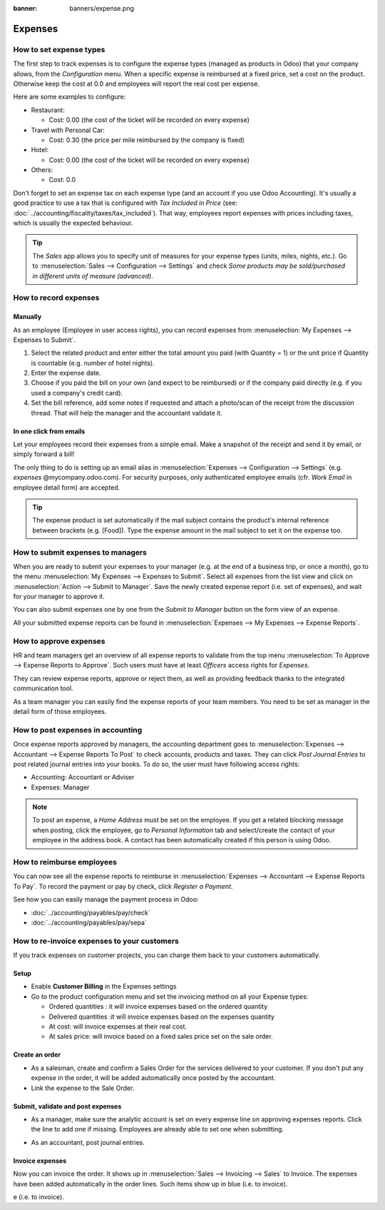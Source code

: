 :banner: banners/expense.png

========
Expenses
========

How to set expense types
========================
The first step to track expenses is to configure the expense types (managed as products in Odoo)
that your company allows, from the *Configuration* menu. 
When a specific expense is reimbursed at a fixed price, set a cost on the product.
Otherwise keep the cost at 0.0 and employees will report the real cost per expense.

.. image:: ./media/expense_product.png
   :align: center

Here are some examples to configure:

* Restaurant:

  * Cost: 0.00 (the cost of the ticket will be recorded on every expense)
* Travel with Personal Car:

  * Cost: 0.30 (the price per mile reimbursed by the company is fixed)
* Hotel:

  * Cost: 0.00 (the cost of the ticket will be recorded on every expense)

* Others:

  * Cost: 0.0

Don't forget to set an expense tax on each expense type 
(and an account if you use Odoo Accounting). 
It's usually a good practice to use a tax that is configured 
with *Tax Included in Price* (see: :doc:`../accounting/fiscality/taxes/tax_included`).
That way, employees report expenses with 
prices including taxes, which is usually the expected behaviour.

.. tip:: 
    The *Sales* app allows you to specify unit of measures for your 
    expense types (units, miles, nights, etc.). 
    Go to :menuselection:`Sales --> Configuration --> Settings` and check
    *Some products may be sold/purchased in different units of measure (advanced)*.


How to record expenses
======================

Manually
--------

As an employee (Employee in user access rights), you can record 
expenses from :menuselection:`My Expenses --> Expenses to Submit`.

.. image:: ./media/expense_submit_01.png
   :align: center

1. Select the related product and enter either the total amount 
   you paid (with Quantity = 1) or the unit price if Quantity is 
   countable (e.g. number of hotel nights).
2. Enter the expense date.
3. Choose if you paid the bill on your own (and expect to be reimbursed) 
   or if the company paid directly (e.g. if you used a company's credit card).
4. Set the bill reference, add some notes if requested and attach a 
   photo/scan of the receipt from the discussion thread. 
   That will help the manager and the accountant validate it.

.. image:: ./media/expense_submit_02.png
   :align: center

In one click from emails
------------------------
Let your employees record their expenses from a simple email. 
Make a snapshot of the receipt and send it by email, or simply forward a bill!

The only thing to do is setting up an email alias in 
:menuselection:`Expenses --> Configuration --> Settings` (e.g. *expenses* @mycompany.odoo.com). 
For security purposes, only authenticated employee emails 
(cfr. *Work Email* in employee detail form) are accepted.

.. tip::
    The expense product is set automatically if the mail subject contains 
    the product's internal reference between brackets (e.g. [Food]). 
    Type the expense amount in the mail subject to set it on the expense too.

How to submit expenses to managers
==================================

When you are ready to submit your expenses to your manager 
(e.g. at the end of a business trip, or once a month), 
go to the menu :menuselection:`My Expenses --> Expenses to Submit`. Select all expenses 
from the list view and click on :menuselection:`Action --> Submit to Manager`.
Save the newly created expense report (i.e. set of expenses), 
and wait for your manager to approve it.

.. image:: ./media/expense_submit_03.png
   :align: center

You can also submit expenses one by one from the *Submit to Manager* 
button on the form view of an expense.

All your submitted expense reports can be found in 
:menuselection:`Expenses --> My Expenses --> Expense Reports`.


How to approve expenses
=======================

HR and team managers get an overview of all expense reports to 
validate from the top menu :menuselection:`To Approve --> Expense Reports to Approve`. 
Such users must have at least *Officers* access rights for *Expenses*.

.. image:: ./media/expense_approval_01.png
   :align: center

They can review expense reports, approve or reject them, as well as providing 
feedback thanks to the integrated communication tool.

.. image:: ./media/expense_approval_02.png
   :align: center

As a team manager you can easily find the expense reports of your team members. 
You need to be set as manager in the detail form of those employees.

.. image:: ./media/expense_approval_03.png
   :align: center


How to post expenses in accounting
==================================

Once expense reports approved by managers, the accounting department 
goes to :menuselection:`Expenses --> Accountant --> Expense Reports To Post` to check 
accounts, products and taxes. They can click *Post Journal Entries* 
to post related journal entries into your books. 
To do so, the user must have following access rights:

* Accounting: Accountant or Adviser
* Expenses: Manager

.. note::
    To post an expense, a *Home Address* must be set on the employee. 
    If you get a related blocking message when posting, click the employee, 
    go to *Personal Information* tab and select/create the contact of your employee 
    in the address book. 
    A contact has been automatically created if this person is using Odoo.

How to reimburse employees
==========================

You can now see all the expense reports to reimburse in 
:menuselection:`Expenses --> Accountant --> Expense Reports To Pay`. 
To record the payment or pay by check, click *Register a Payment*.

See how you can easily manage the payment process in Odoo:

* :doc:`../accounting/payables/pay/check`
* :doc:`../accounting/payables/pay/sepa`


How to re-invoice expenses to your customers
============================================

If you track expenses on customer projects, you can charge them back to
your customers automatically.

Setup
-----

-  Enable **Customer Billing** in the Expenses settings

-  Go to the product configuration menu and set the invoicing method on
   all your Expense types:

   -  Ordered quantities : it will invoice expenses based on the ordered
      quantity

   -  Delivered quantities :it will invoice expenses based on the
      expenses quantity

   -  At cost: will invoice expenses at their real cost.

   -  At sales price: will invoice based on a fixed sales price set on
      the sale order.

.. image:: media/expense_invoicing_01.png
  :align: center

Create an order
---------------

-  As a salesman, create and confirm a Sales Order for the services
   delivered to your customer. If you don't put any expense in the
   order, it will be added automatically once posted by the
   accountant.

-  Link the expense to the Sale Order.

.. image:: media/expense_invoicing_02.png
  :align: center

Submit, validate and post expenses
----------------------------------

-  As a manager, make sure the analytic account is set on every expense
   line on approving expenses reports. Click the line to add one if
   missing. Employees are already able to set one when submitting.

.. image:: media/expense_invoicing_03.png
  :align: center

-  As an accountant, post journal entries.

Invoice expenses
----------------

Now you can invoice the order. It shows up in 
:menuselection:`Sales --> Invoicing --> Sales`
to Invoice. The expenses have been added automatically in the order
lines. Such items show up in blue (i.e. to invoice).

.. image:: media/expense_invoicing_04.png
  :align: center

e (i.e. to invoice). 